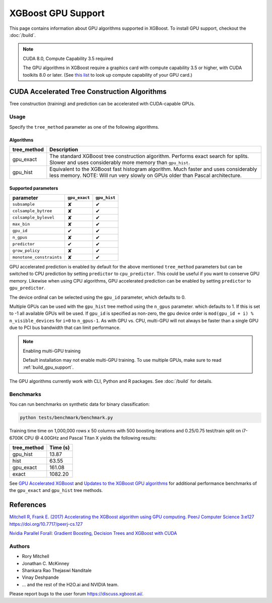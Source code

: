 ###################
XGBoost GPU Support
###################

This page contains information about GPU algorithms supported in XGBoost.
To install GPU support, checkout the :doc:`/build`.

.. note:: CUDA 8.0, Compute Capability 3.5 required

  The GPU algorithms in XGBoost require a graphics card with compute capability 3.5 or higher, with
  CUDA toolkits 8.0 or later.
  (See `this list <https://en.wikipedia.org/wiki/CUDA#GPUs_supported>`_ to look up compute capability of your GPU card.)

*********************************************
CUDA Accelerated Tree Construction Algorithms
*********************************************
Tree construction (training) and prediction can be accelerated with CUDA-capable GPUs.

Usage
=====
Specify the ``tree_method`` parameter as one of the following algorithms. 

Algorithms
----------

+--------------+-----------------------------------------------------------------------------------------------------------------------------------------------------------------------+
| tree_method  | Description                                                                                                                                                           |
+==============+=======================================================================================================================================================================+
| gpu_exact    | The standard XGBoost tree construction algorithm. Performs exact search for splits. Slower and uses considerably more memory than ``gpu_hist``.                       |
+--------------+-----------------------------------------------------------------------------------------------------------------------------------------------------------------------+
| gpu_hist     | Equivalent to the XGBoost fast histogram algorithm. Much faster and uses considerably less memory. NOTE: Will run very slowly on GPUs older than Pascal architecture. |
+--------------+-----------------------------------------------------------------------------------------------------------------------------------------------------------------------+

Supported parameters 
--------------------

.. |tick| unicode:: U+2714 
.. |cross| unicode:: U+2718 

+--------------------------+---------------+--------------+
| parameter                | ``gpu_exact`` | ``gpu_hist`` |
+==========================+===============+==============+
| ``subsample``            | |cross|       | |tick|       |
+--------------------------+---------------+--------------+
| ``colsample_bytree``     | |cross|       | |tick|       |
+--------------------------+---------------+--------------+
| ``colsample_bylevel``    | |cross|       | |tick|       |
+--------------------------+---------------+--------------+
| ``max_bin``              | |cross|       | |tick|       |
+--------------------------+---------------+--------------+
| ``gpu_id``               | |tick|        | |tick|       |
+--------------------------+---------------+--------------+
| ``n_gpus``               | |cross|       | |tick|       |
+--------------------------+---------------+--------------+
| ``predictor``            | |tick|        | |tick|       |
+--------------------------+---------------+--------------+
| ``grow_policy``          | |cross|       | |tick|       |
+--------------------------+---------------+--------------+
| ``monotone_constraints`` | |cross|       | |tick|       |
+--------------------------+---------------+--------------+

GPU accelerated prediction is enabled by default for the above mentioned ``tree_method`` parameters but can be switched to CPU prediction by setting ``predictor`` to ``cpu_predictor``. This could be useful if you want to conserve GPU memory. Likewise when using CPU algorithms, GPU accelerated prediction can be enabled by setting ``predictor`` to ``gpu_predictor``.

The device ordinal can be selected using the ``gpu_id`` parameter, which defaults to 0.

Multiple GPUs can be used with the ``gpu_hist`` tree method using the ``n_gpus`` parameter. which defaults to 1. If this is set to -1 all available GPUs will be used.  If ``gpu_id`` is specified as non-zero, the gpu device order is ``mod(gpu_id + i) % n_visible_devices`` for ``i=0`` to ``n_gpus-1``.  As with GPU vs. CPU, multi-GPU will not always be faster than a single GPU due to PCI bus bandwidth that can limit performance.

.. note:: Enabling multi-GPU training

  Default installation may not enable multi-GPU training. To use multiple GPUs, make sure to read :ref:`build_gpu_support`.

The GPU algorithms currently work with CLI, Python and R packages. See :doc:`/build` for details.

.. code-block:: python
  :caption: Python example

  param['gpu_id'] = 0
  param['max_bin'] = 16
  param['tree_method'] = 'gpu_hist'

Benchmarks
==========
You can run benchmarks on synthetic data for binary classification:

.. code-block:: bash

  python tests/benchmark/benchmark.py

Training time time on 1,000,000 rows x 50 columns with 500 boosting iterations and 0.25/0.75 test/train split on i7-6700K CPU @ 4.00GHz and Pascal Titan X yields the following results:

+--------------+----------+
| tree_method  | Time (s) |
+==============+==========+
| gpu_hist     | 13.87    |
+--------------+----------+
| hist         | 63.55    |
+--------------+----------+
| gpu_exact    | 161.08   |
+--------------+----------+
| exact        | 1082.20  |
+--------------+----------+

See `GPU Accelerated XGBoost <https://xgboost.ai/2016/12/14/GPU-accelerated-xgboost.html>`_ and `Updates to the XGBoost GPU algorithms <https://xgboost.ai/2018/07/04/gpu-xgboost-update.html>`_ for additional performance benchmarks of the ``gpu_exact`` and ``gpu_hist`` tree methods.

**********
References
**********
`Mitchell R, Frank E. (2017) Accelerating the XGBoost algorithm using GPU computing. PeerJ Computer Science 3:e127 https://doi.org/10.7717/peerj-cs.127 <https://peerj.com/articles/cs-127/>`_

`Nvidia Parallel Forall: Gradient Boosting, Decision Trees and XGBoost with CUDA <https://devblogs.nvidia.com/parallelforall/gradient-boosting-decision-trees-xgboost-cuda/>`_

Authors
=======
* Rory Mitchell
* Jonathan C. McKinney
* Shankara Rao Thejaswi Nanditale
* Vinay Deshpande
* ... and the rest of the H2O.ai and NVIDIA team.

Please report bugs to the user forum https://discuss.xgboost.ai/.

